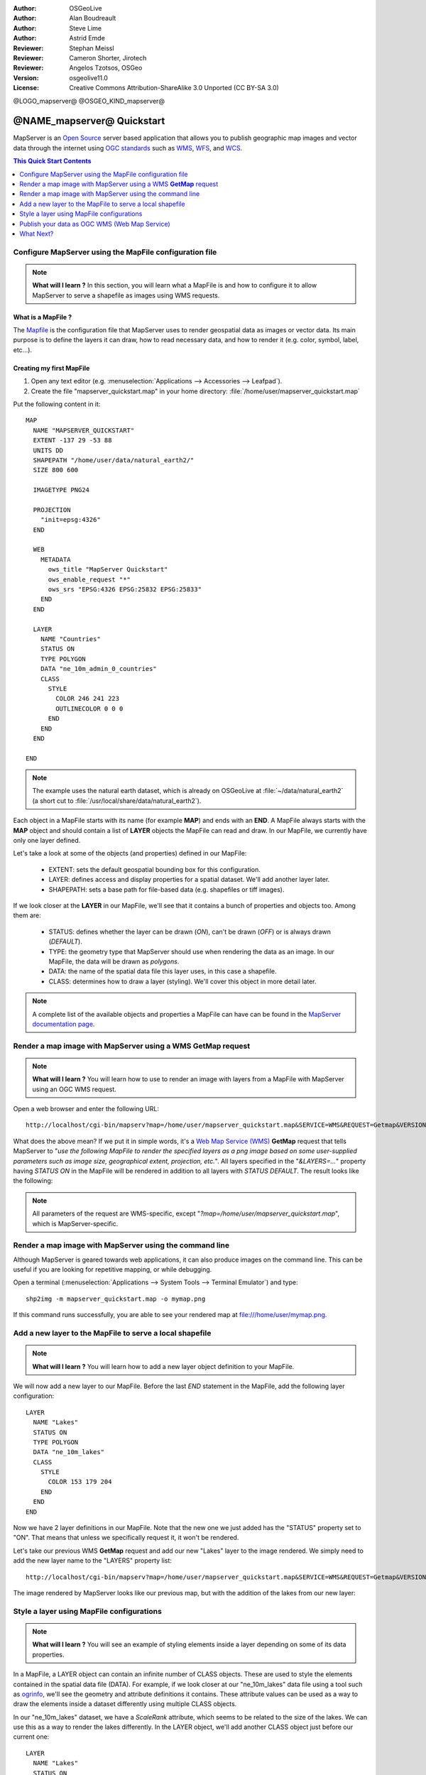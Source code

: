 :Author: OSGeoLive
:Author: Alan Boudreault
:Author: Steve Lime
:Author: Astrid Emde
:Reviewer: Stephan Meissl
:Reviewer: Cameron Shorter, Jirotech
:Reviewer: Angelos Tzotsos, OSGeo
:Version: osgeolive11.0
:License: Creative Commons Attribution-ShareAlike 3.0 Unported  (CC BY-SA 3.0)

@LOGO_mapserver@
@OSGEO_KIND_mapserver@


================================================================================
@NAME_mapserver@ Quickstart
================================================================================

MapServer is an `Open Source <http://www.opensource.org>`_ server based 
application that allows you to publish geographic map images and vector data 
through the internet using `OGC standards <http://www.opengeospatial.org/standards>`__ 
such as `WMS <http://www.opengeospatial.org/standards/wms>`__, `WFS 
<http://www.opengeospatial.org/standards/wfs>`__, and `WCS <http://www.opengeospatial.org/standards/wcs>`__.

.. contents:: This Quick Start Contents
    :local:
    :depth: 1


Configure MapServer using the MapFile configuration file
================================================================================

.. note:: 

  **What will I learn ?** In this section, you will learn what a 
  MapFile is and how to configure it to allow MapServer to serve a shapefile 
  as images using WMS requests.

What is a MapFile ?
--------------------------------------------------------------------------------

The `Mapfile <http://mapserver.org/mapfile/index.html>`_ is the 
configuration file that MapServer uses to render geospatial data as images 
or vector data. Its main purpose is to define the layers it can draw, how to 
read necessary data, and how to render it (e.g. color, symbol, label, etc...).

Creating my first MapFile
--------------------------------------------------------------------------------

#. Open any text editor (e.g. :menuselection:`Applications --> Accessories --> 
   Leafpad`).
#. Create the file "mapserver_quickstart.map" in your home directory: 
   :file:`/home/user/mapserver_quickstart.map`

Put the following content in it::

  MAP
    NAME "MAPSERVER_QUICKSTART"
    EXTENT -137 29 -53 88
    UNITS DD
    SHAPEPATH "/home/user/data/natural_earth2/"
    SIZE 800 600

    IMAGETYPE PNG24
  
    PROJECTION
      "init=epsg:4326" 
    END

    WEB
      METADATA
        ows_title "MapServer Quickstart"      
        ows_enable_request "*"
        ows_srs "EPSG:4326 EPSG:25832 EPSG:25833"        
      END
    END

    LAYER
      NAME "Countries"
      STATUS ON
      TYPE POLYGON
      DATA "ne_10m_admin_0_countries"
      CLASS 
        STYLE
          COLOR 246 241 223
          OUTLINECOLOR 0 0 0
        END
      END 
    END

  END

.. note::

  The example uses the natural earth dataset, which is already on OSGeoLive at :file:`~/data/natural_earth2` (a short cut to 
  :file:`/usr/local/share/data/natural_earth2`).

Each object in a MapFile starts with its name (for example **MAP**) and ends 
with an **END**.  A MapFile always starts with the **MAP** object and should 
contain a list of **LAYER** objects the MapFile can read and draw. In our 
MapFile, we currently have only one layer defined.

Let's take a look at some of the objects (and properties) defined in our 
MapFile: 

 * EXTENT: sets the default geospatial bounding box for this configuration.
 * LAYER: defines access and display properties for a spatial dataset.  We'll 
   add another layer later.
 * SHAPEPATH: sets a base path for file-based data (e.g. shapefiles or tiff 
   images). 

If we look closer at the **LAYER** in our MapFile, we'll see that it 
contains a bunch of properties and objects too. Among them are:

 * STATUS: defines whether the layer can be drawn (*ON*), can't be drawn 
   (*OFF*) or is always drawn (*DEFAULT*).
 * TYPE: the geometry type that MapServer should use when rendering the data 
   as an image. In our MapFile, the data will be drawn as *polygons*.
 * DATA: the name of the spatial data file this layer uses, in this case a 
   shapefile.
 * CLASS: determines how to draw a layer (styling). We'll cover this object in 
   more detail later.

.. note::

  A complete list of the available objects and properties a MapFile can have 
  can be found in the `MapServer documentation page 
  <http://mapserver.org/mapfile/index.html>`_.



Render a map image with MapServer using a WMS **GetMap** request
================================================================================

.. note::

  **What will I learn ?** You will learn how to use to render an image with 
  layers from a MapFile with MapServer using an OGC WMS request.

Open a web browser and enter the following URL::

  http://localhost/cgi-bin/mapserv?map=/home/user/mapserver_quickstart.map&SERVICE=WMS&REQUEST=Getmap&VERSION=1.1.1&LAYERS=Countries&SRS=EPSG:4326&BBOX=-137,29,-53,88&FORMAT=PNG&WIDTH=800&HEIGHT=600

What does the above mean?  If we put it in simple words, it's a `Web Map 
Service (WMS) <http://www.opengeospatial.org/standards/wms>`_ **GetMap** 
request that tells MapServer to "*use the following MapFile to render the 
specified layers as a png image based on some user-supplied parameters such 
as image size, geographical extent, projection, etc.*".  All layers 
specified in the "*&LAYERS=...*" property having *STATUS ON* in the MapFile 
will be rendered in addition to all layers with *STATUS DEFAULT*. The 
result looks like the following:

  .. image:: /images/projects/mapserver/mapserver_map.png
    :scale: 70 %

.. note::

  All parameters of the request are WMS-specific, except 
  "*?map=/home/user/mapserver_quickstart.map*", which is MapServer-specific.



Render a map image with MapServer using the command line
========================================================

Although MapServer is geared towards web applications, it can also produce 
images on the command line. This can be useful if you are looking for 
repetitive mapping, or while debugging.

Open a terminal (:menuselection:`Applications --> System Tools --> Terminal 
Emulator`) and type::

  shp2img -m mapserver_quickstart.map -o mymap.png

If this command runs successfully, you are able to see your rendered map at 
file:///home/user/mymap.png.



Add a new layer to the MapFile to serve a local shapefile
================================================================================

.. note::

  **What will I learn ?** You will learn how to add a new layer object 
  definition to your MapFile.

We will now add a new layer to our MapFile. Before the last *END* statement 
in the MapFile, add the following layer configuration::

  LAYER
    NAME "Lakes"
    STATUS ON
    TYPE POLYGON
    DATA "ne_10m_lakes"
    CLASS 
      STYLE
        COLOR 153 179 204
      END
    END 
  END

Now we have 2 layer definitions in our MapFile. Note that the new one we 
just added has the "STATUS" property set to "ON". That means that unless we 
specifically request it, it won't be rendered.

Let's take our previous WMS **GetMap** request and add our new "Lakes" layer 
to the image rendered. We simply need to add the new layer name to the 
"LAYERS" property list::

  http://localhost/cgi-bin/mapserv?map=/home/user/mapserver_quickstart.map&SERVICE=WMS&REQUEST=Getmap&VERSION=1.1.1&LAYERS=Countries,Lakes&SRS=EPSG:4326&BBOX=-137,29,-53,88&FORMAT=PNG&WIDTH=800&HEIGHT=600

The image rendered by MapServer looks like our previous map, but with the 
addition of the lakes from our new layer:

  .. image:: /images/projects/mapserver/mapserver_lakes.png
    :scale: 70 %



Style a layer using MapFile configurations
================================================================================

.. note::

  **What will I learn ?** You will see an example of styling elements inside 
  a layer depending on some of its data properties.

In a MapFile, a LAYER object can contain an infinite number of CLASS 
objects. These are used to style the elements contained in the spatial data 
file (DATA). For example, if we look closer at our "ne_10m_lakes" data file 
using a tool such as `ogrinfo <http://www.gdal.org/ogrinfo.html>`_, we'll 
see the geometry and attribute definitions it contains. These attribute 
values can be used as a way to draw the elements inside a dataset 
differently using multiple CLASS objects.

In our "ne_10m_lakes" dataset, we have a *ScaleRank* attribute, which seems 
to be related to the size of the lakes. We can use this as a way to render 
the lakes differently. In the LAYER object, we'll add another CLASS object 
just before our current one::

  LAYER
    NAME "Lakes"
    STATUS ON
    TYPE POLYGON
    DATA "ne_10m_lakes"
    CLASSITEM "ScaleRank"
    CLASS 
      EXPRESSION /0|1/
      STYLE
        COLOR 153 179 204
        OUTLINECOLOR 0 0 0
      END
    END 
    CLASS
      STYLE
        COLOR 153 179 204
      END
    END
  END

What does our new CLASS object do? It basically tells MapServer to draw the 
elements having the "ScaleRank" property equal to "0" or "1" with a black 
outline. Class objects are always read from the top to the bottom for each 
feature to be drawn. When a feature matches the "EXPRESSION" specified in a 
class, that class is going to render the feature. If the feature does not 
match a class the next class is checked. If a feature does not match any 
class then it is not rendered at all but if the last class in a layer 
contains no EXPRESSION then that class acts as a default. The LAYER 
"CLASSITEM" property tells MapServer which attribute to use when evaluating 
EXPRESSIONs defined in the CLASS objects.

The result of this new addition should make the big lakes in our map image 
rendered with a black outline:

  .. image:: /images/projects/mapserver/mapserver_lakes_scalerank.png
    :scale: 70 %

.. note::

  Learn more about `EXPRESSIONS 
  <http://mapserver.org/mapfile/expressions.html>`_ in MapServer.


Publish your data as OGC WMS (Web Map Service)
================================================================================

MapServer supports different OGC Standards like OGC WMS, WFS or WCS. With OGC WMS you can publish your data as a Map Service and integrate the service in a Desktop GIS like QGIS or in a Web Client like OpenLayers or Mapbender.

Using QGIS Desktop to load your OGC WMS
--------------------------------------------------------------------------------

Start QGIS via :menuselection:`Geospatial --> Desktop GIS --> QGIS Desktop`. Go to :menuselection:`Layer --> Add Layer --> Add WMS/WMTS Layer...`.

Click button **New** and add a name and your Service URL and save your settings:

http://localhost/cgi-bin/mapserv?map=/home/user/mapserver_quickstart.map&SERVICE=WMS&REQUEST=GetCapabilities&VERSION=1.3.0  

Then you can connect to your service and add one or more layers of the service to your QGIS project. If you choose the layer with the ID 0 you can load the whole service with all layers at once.

  .. image:: /images/projects/mapserver/mapserver_load_wms_to_qgis.png
    :scale: 70 %


What Next?
================================================================================

This is a simple example, but you can do much, much more. The MapServer 
project website contains many resources to help you get started. Here's a 
few resources to check out next:

* Read the `Introduction to MapServer 
  <http://mapserver.org/introduction.html#introduction>`_.
* Have a look at the `MapServer Tutorial 
  <http://www.mapserver.org/tutorial/index.html>`_ which contains more MapFile 
  examples.
* Check the `OGC Support and Configuration 
  <http://www.mapserver.org/ogc/index.html>`_ to learn more about OGC 
  standards in MapServer (WMS, WFS, SLD, WFS Filter Encoding, WCS, SOS, etc.).
* Ready to use MapServer? Then join the community on the `Mailing Lists 
  <http://www.mapserver.org/community/lists.html>`_ to exchange ideas, discuss 
  potential software improvements and ask questions.
